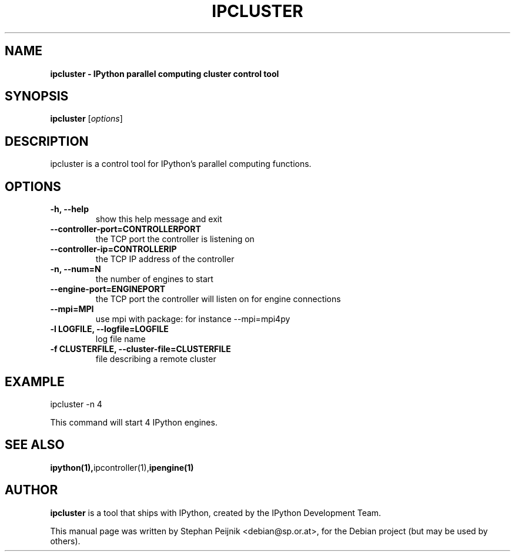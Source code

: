 .TH IPCLUSTER 1 "October 28, 2008" "" ""
.SH NAME
\fBipcluster \- IPython parallel computing cluster control tool
.SH SYNOPSIS
.nf
.fam C
\fBipcluster\fP [\fIoptions\fP]
.fam T
.fi
.SH DESCRIPTION
ipcluster is a control tool for IPython's parallel computing functions.
.SH OPTIONS
.TP
.B
\-h, \-\-help
show this help message and exit
.TP
.B
\-\-controller\-port=CONTROLLERPORT
the TCP port the controller is listening on
.TP
.B
\-\-controller\-ip=CONTROLLERIP
the TCP IP address of the controller
.TP
.B
\-n, \-\-num=N
the number of engines to start
.TP
.B
\-\-engine\-port=ENGINEPORT
the TCP port the controller will listen on for engine connections
.TP
.B
\-\-mpi=MPI
use mpi with package: for instance --mpi=mpi4py
.TP
.B
\-l LOGFILE, \-\-logfile=LOGFILE
log file name
.TP
.B
\-f CLUSTERFILE, \-\-cluster\-file=CLUSTERFILE
file describing a remote cluster
.SH EXAMPLE
ipcluster -n 4

This command will start 4 IPython engines.
.SH SEE ALSO
.BR ipython(1), ipcontroller(1), ipengine(1)
.br
.SH AUTHOR
\fBipcluster\fP is a tool that ships with IPython, created by
the IPython Development Team.
.PP
This manual page was written by Stephan Peijnik <debian@sp.or.at>,
for the Debian project (but may be used by others).
